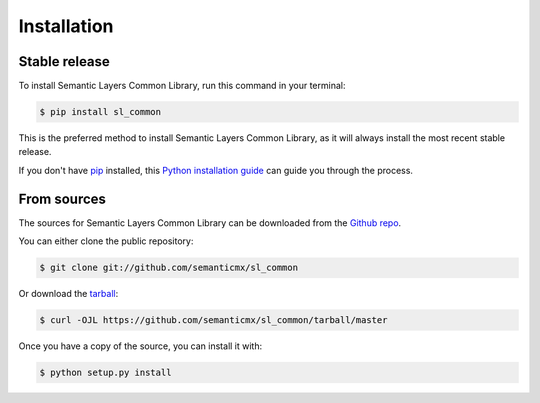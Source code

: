 .. highlight:: shell

============
Installation
============


Stable release
--------------

To install Semantic Layers Common Library, run this command in your terminal:

.. code-block:: console

    $ pip install sl_common

This is the preferred method to install Semantic Layers Common Library, as it will always install the most recent stable release.

If you don't have `pip`_ installed, this `Python installation guide`_ can guide
you through the process.

.. _pip: https://pip.pypa.io
.. _Python installation guide: http://docs.python-guide.org/en/latest/starting/installation/


From sources
------------

The sources for Semantic Layers Common Library can be downloaded from the `Github repo`_.

You can either clone the public repository:

.. code-block:: console

    $ git clone git://github.com/semanticmx/sl_common

Or download the `tarball`_:

.. code-block:: console

    $ curl -OJL https://github.com/semanticmx/sl_common/tarball/master

Once you have a copy of the source, you can install it with:

.. code-block:: console

    $ python setup.py install


.. _Github repo: https://github.com/semanticmx/sl_common
.. _tarball: https://github.com/semanticmx/sl_common/tarball/master
